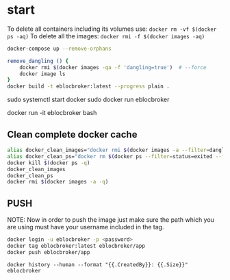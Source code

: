 * start

To delete all containers including its volumes use: ~docker rm -vf $(docker ps -aq)~
To delete all the images: ~docker rmi -f $(docker images -aq)~

#+begin_src bash
docker-compose up --remove-orphans

remove_dangling () {
    docker rmi $(docker images -qa -f 'dangling=true')  # --force
    docker image ls
}
docker build -t eblocbroker:latest --progress plain .
#+end_src

sudo systemctl start docker
sudo docker run eblocbroker

# docker run --name test -it eblocbroker bash
docker run -it eblocbroker bash

** Clean complete docker cache

#+begin_src bash
alias docker_clean_images="docker rmi $(docker images -a --filter=dangling=true -q) --force"
alias docker_clean_ps="docker rm $(docker ps --filter=status=exited --filter=status=created -q) --force"
docker kill $(docker ps -q)
docker_clean_images
docker_clean_ps
docker rmi $(docker images -a -q)
#+end_src

# https://github.com/SciDAS/slurm-in-docker/blob/master/controller/Dockerfile
# FROM scidas/slurm.base:19.05.1

** PUSH

NOTE: Now in order to push the image just make sure the path which you are using must have your username included in the tag.

#+begin_src bash
docker login -u eblocbroker -p <password>
docker tag eblocbroker:latest eblocbroker/app
docker push eblocbroker/app
#+end_src

~docker history --human --format "{{.CreatedBy}}: {{.Size}}" eblocbroker~
